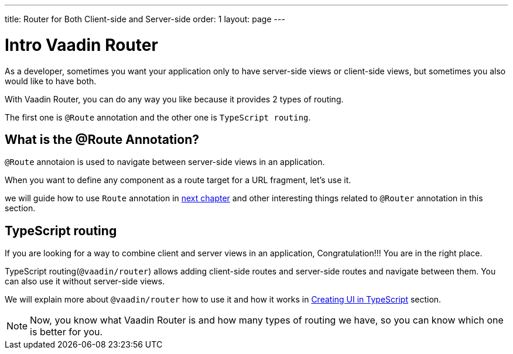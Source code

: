 ---
title: Router for Both Client-side and Server-side
order: 1
layout: page
---

= Intro Vaadin Router

As a developer, sometimes you want your application only to have server-side views
or client-side views, but sometimes you also would like to have both.

With Vaadin Router, you can do any way you like because it provides 2 types of routing.

The first one is `@Route` annotation and the other one is `TypeScript routing`.

== What is the @Route Annotation?

`@Route` annotaion is used to navigate between server-side views in an application.

When you want to define any component as a route target for a URL fragment, let's use it.

we will guide how to use `Route` annotation in <<tutorial-routing-annotation#,next chapter>>
and other interesting things related to `@Router` annotation in this section.

== TypeScript routing

If you are looking for a way to combine client and server views in an application,
Congratulation!!! You are in the right place.

TypeScript routing(`@vaadin/router`) allows adding client-side routes and server-side routes
and navigate between them. You can also use it without server-side views.

We will explain more about `@vaadin/router` how to use it and how it works in <<../typescript/creating-routes#, Creating UI in TypeScript>> section.

[NOTE]
 Now, you know what Vaadin Router is and how many types of routing we have, so you can know which one is better for you.
